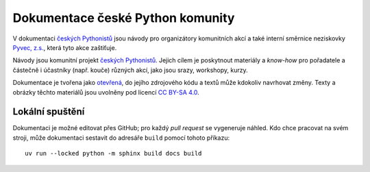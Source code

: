 Dokumentace české Python komunity
=================================

V dokumentaci `českých Pythonistů <https://python.cz>`__ jsou návody pro organizátory komunitních akcí a také interní směrnice neziskovky `Pyvec, z.s. <https://pyvec.org/>`__, která tyto akce zaštiťuje.

Návody jsou komunitní projekt `českých Pythonistů <https://python.cz>`__.
Jejich cílem je poskytnout materiály a *know-how* pro pořadatele a částečně
i účastníky (např. kouče) různých akcí, jako jsou srazy, workshopy, kurzy.

Dokumentace je tvořena jako `otevřená <https://cs.wikipedia.org/wiki/Otev%C5%99en%C3%BD_software>`__, do jejího zdrojového kódu a textů může kdokoliv navrhovat změny. Texty a obrázky těchto materiálů jsou uvolněny pod licencí `CC BY-SA 4.0 <https://creativecommons.org/licenses/by-sa/4.0/deed.cs>`__.


Lokální spuštění
----------------

Dokumentaci je možné editovat přes GitHub; pro každý *pull request* se
vygeneruje náhled.
Kdo chce pracovat na svém stroji, může dokumentaci sestavit do adresáře
``build`` pomocí tohoto příkazu::

    uv run --locked python -m sphinx build docs build
